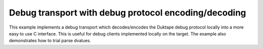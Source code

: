 =====================================================
Debug transport with debug protocol encoding/decoding
=====================================================

This example implements a debug transport which decodes/encodes the Duktape
debug protocol locally into a more easy to use C interface.  This is useful
for debug clients implemented locally on the target.  The example also
demonstrates how to trial parse dvalues.
